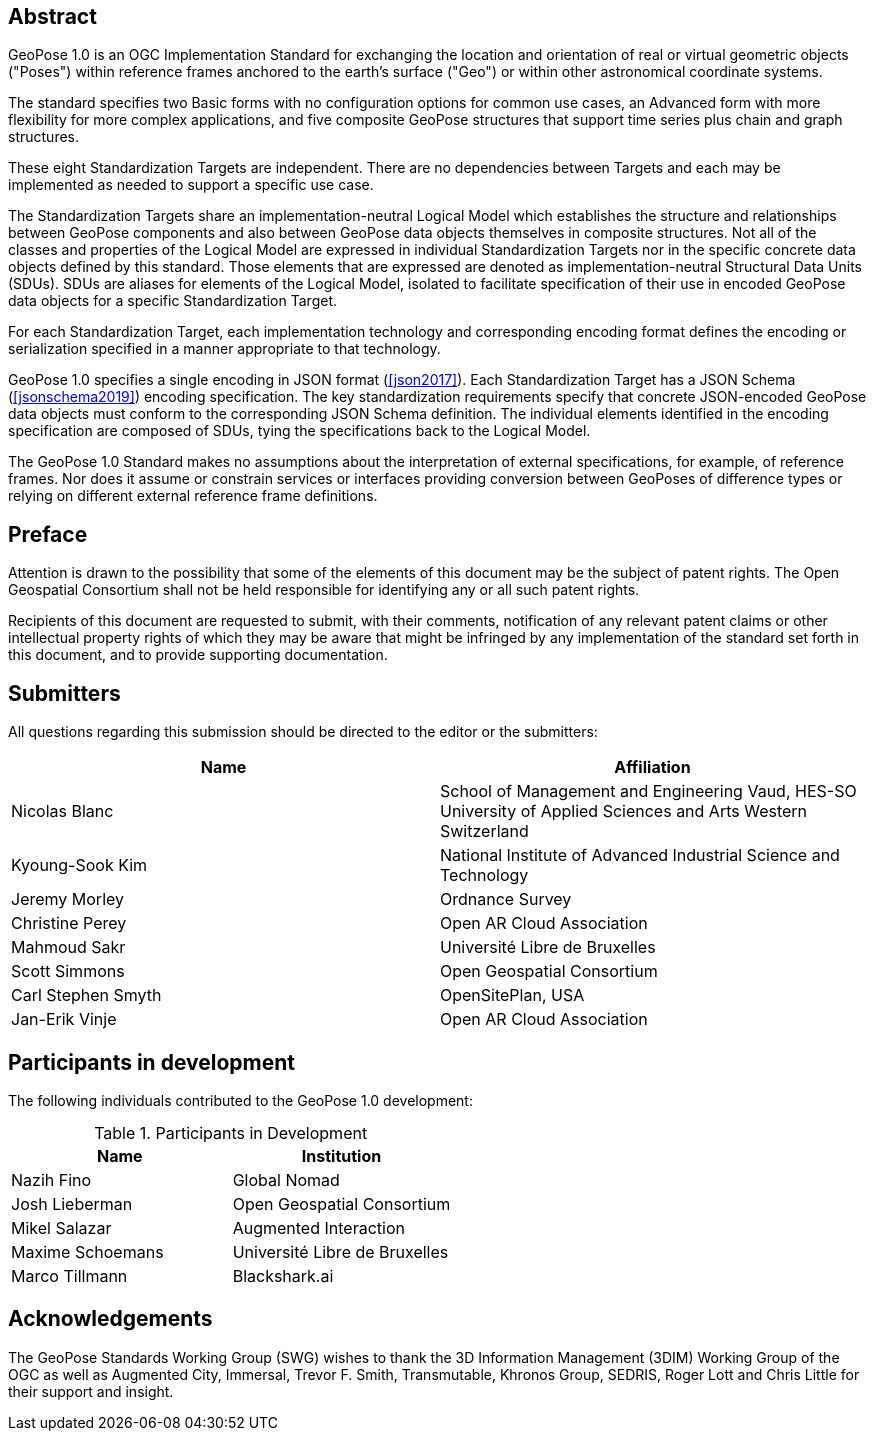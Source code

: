 [abstract]
== Abstract

GeoPose 1.0 is an OGC Implementation Standard for exchanging the location and orientation of real or virtual geometric objects ("Poses") within reference frames anchored to the earth's surface ("Geo") or within other astronomical coordinate systems.

The standard specifies two Basic forms with no configuration options for common use cases, an Advanced form with more flexibility for more complex applications, and five composite GeoPose structures that support time series plus chain and graph structures.

These eight Standardization Targets are independent. There are no dependencies between Targets and each may be implemented as needed to support a specific use case.

The Standardization Targets share an implementation-neutral Logical Model which establishes the structure and relationships between GeoPose components and also between GeoPose data objects themselves in composite structures. Not all of the classes and properties of the Logical Model are expressed in individual Standardization Targets nor in the specific concrete data objects defined by this standard. Those elements that are expressed are denoted as implementation-neutral Structural Data Units (SDUs). SDUs are aliases for elements of the Logical Model, isolated to facilitate specification of their use in encoded GeoPose data objects for a specific Standardization Target.

For each Standardization Target, each implementation technology and corresponding encoding format defines the encoding or serialization specified in a manner appropriate to that technology.

GeoPose 1.0 specifies a single encoding in JSON format (<<json2017>>).
Each Standardization Target has a JSON Schema (<<jsonschema2019>>) encoding specification.
The key standardization requirements specify that concrete JSON-encoded GeoPose data objects must conform to the corresponding JSON Schema definition. The individual elements identified in the encoding specification are composed of SDUs, tying the specifications back to the Logical Model.

The GeoPose 1.0 Standard makes no assumptions about the interpretation of external specifications, for example, of reference frames. Nor does it assume or constrain services or interfaces providing conversion between GeoPoses of difference types or relying on different external reference frame definitions.

== Preface

////
*OGC Declaration*
////

Attention is drawn to the possibility that some of the elements of this document may be the subject of patent rights. The Open Geospatial Consortium shall not be held responsible for identifying any or all such patent rights.

Recipients of this document are requested to submit, with their comments, notification of any relevant patent claims or other intellectual property rights of which they may be aware that might be infringed by any implementation of the standard set forth in this document, and to provide supporting documentation.

////
NOTE: Uncomment ISO section if necessary

*ISO Declaration*

ISO (the International Organization for Standardization) is a worldwide federation of national standards bodies (ISO member bodies). The work of preparing International Standards is normally carried out through ISO technical committees. Each member body interested in a subject for which a technical committee has been established has the right to be represented on that committee. International organizations, governmental and non-governmental, in liaison with ISO, also take part in the work. ISO collaborates closely with the International Electrotechnical Commission (IEC) on all matters of electrotechnical standardization.

International Standards are drafted in accordance with the rules given in the ISO/IEC Directives, Part 2.

The main task of technical committees is to prepare International Standards. Draft International Standards adopted by the technical committees are circulated to the member bodies for voting. Publication as an International Standard requires approval by at least 75 % of the member bodies casting a vote.

Attention is drawn to the possibility that some of the elements of this document may be the subject of patent rights. ISO shall not be held responsible for identifying any or all such patent rights.
////


== Submitters

All questions regarding this submission should be directed to the editor or the
submitters:

|===
|Name |Affiliation

|Nicolas Blanc |School of Management and Engineering Vaud, HES-SO University of
Applied Sciences and Arts Western Switzerland
|Kyoung-Sook Kim |National Institute of Advanced Industrial Science and Technology
|Jeremy Morley |Ordnance Survey
|Christine Perey |Open AR Cloud Association
|Mahmoud Sakr |Université Libre de Bruxelles
|Scott Simmons |Open Geospatial Consortium
|Carl Stephen Smyth |OpenSitePlan, USA
|Jan-Erik Vinje |Open AR Cloud Association
|===


[.preface]
== Participants in development

The following individuals contributed to the GeoPose 1.0 development:

.Participants in Development
|===
|Name |Institution

|Nazih Fino |Global Nomad
|Josh Lieberman |Open Geospatial Consortium
|Mikel Salazar |Augmented Interaction
|Maxime Schoemans |Université Libre de Bruxelles
|Marco Tillmann |Blackshark.ai
|===

== Acknowledgements

The GeoPose Standards Working Group (SWG) wishes to thank the 3D Information Management (3DIM) Working Group of the OGC as well as Augmented City, Immersal, Trevor F. Smith, Transmutable, Khronos Group, SEDRIS, Roger Lott and Chris Little for their support and insight.
